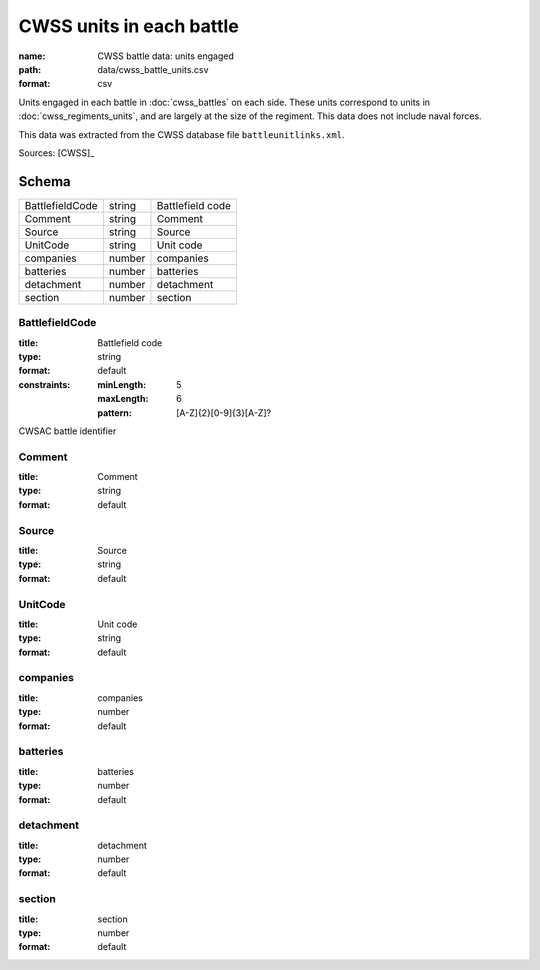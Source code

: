 #########################
CWSS units in each battle
#########################

:name: CWSS battle data: units engaged
:path: data/cwss_battle_units.csv
:format: csv

Units engaged in each battle in :doc:`cwss_battles` on each side. These units correspond to units in :doc:`cwss_regiments_units`, and are largely at the size of the regiment. This data does not include naval forces.

This data was extracted from the CWSS database file ``battleunitlinks.xml``.


Sources: [CWSS]_


Schema
======



===============  ======  ================
BattlefieldCode  string  Battlefield code
Comment          string  Comment
Source           string  Source
UnitCode         string  Unit code
companies        number  companies
batteries        number  batteries
detachment       number  detachment
section          number  section
===============  ======  ================

BattlefieldCode
---------------

:title: Battlefield code
:type: string
:format: default
:constraints:
    :minLength: 5
    :maxLength: 6
    :pattern: [A-Z]{2}[0-9]{3}[A-Z]?
    

CWSAC battle identifier


       
Comment
-------

:title: Comment
:type: string
:format: default





       
Source
------

:title: Source
:type: string
:format: default





       
UnitCode
--------

:title: Unit code
:type: string
:format: default





       
companies
---------

:title: companies
:type: number
:format: default





       
batteries
---------

:title: batteries
:type: number
:format: default





       
detachment
----------

:title: detachment
:type: number
:format: default





       
section
-------

:title: section
:type: number
:format: default





       

